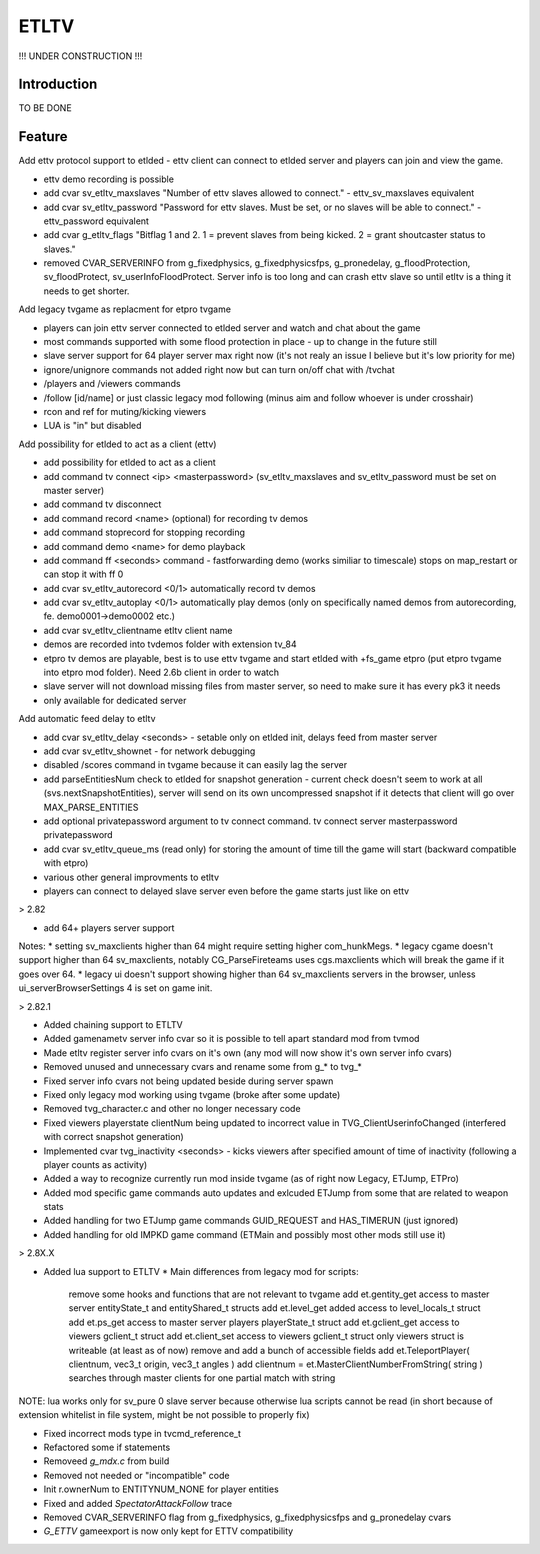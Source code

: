 ===================
ETLTV
===================

!!! UNDER CONSTRUCTION !!!

Introduction
^^^^^^^^^^^^

TO BE DONE

Feature
^^^^^^^
Add ettv protocol support to etlded - ettv client can connect to etlded server and players can join and view the game.

* ettv demo recording is possible
* add cvar sv_etltv_maxslaves "Number of ettv slaves allowed to connect." - ettv_sv_maxslaves equivalent
* add cvar sv_etltv_password "Password for ettv slaves. Must be set, or no slaves will be able to connect." - ettv_password equivalent
* add cvar g_etltv_flags "Bitflag 1 and 2. 1 = prevent slaves from being kicked. 2 = grant shoutcaster status to slaves."
* removed CVAR_SERVERINFO from g_fixedphysics, g_fixedphysicsfps, g_pronedelay, g_floodProtection, sv_floodProtect, sv_userInfoFloodProtect. Server info is too long and can crash ettv slave so until etltv is a thing it needs to get shorter.

Add legacy tvgame as replacment for etpro tvgame

* players can join ettv server connected to etlded server and watch and chat about the game
* most commands supported with some flood protection in place - up to change in the future still
* slave server support for 64 player server max right now (it's not realy an issue I believe but it's low priority for me)
* ignore/unignore commands not added right now but can turn on/off chat with /tvchat
* /players and /viewers commands
* /follow [id/name] or just classic legacy mod following (minus aim and follow whoever is under crosshair)
* rcon and ref for muting/kicking viewers
* LUA is "in" but disabled

Add possibility for etlded to act as a client (ettv)

* add possibility for etlded to act as a client
* add command tv connect <ip> <masterpassword> (sv_etltv_maxslaves and sv_etltv_password must be set on master server)
* add command tv disconnect
* add command record <name> (optional) for recording tv demos
* add command stoprecord for stopping recording
* add command demo <name> for demo playback
* add command ff <seconds> command - fastforwarding demo (works similiar to timescale) stops on map_restart or can stop it with ff 0
* add cvar sv_etltv_autorecord <0/1> automatically record tv demos
* add cvar sv_etltv_autoplay <0/1> automatically play demos (only on specifically named demos from autorecording, fe. demo0001->demo0002 etc.)
* add cvar sv_etltv_clientname etltv client name
* demos are recorded into tvdemos folder with extension tv_84
* etpro tv demos are playable, best is to use ettv tvgame and start etlded with +fs_game etpro (put etpro tvgame into etpro mod folder). Need 2.6b client in order to watch
* slave server will not download missing files from master server, so need to make sure it has every pk3 it needs
* only available for dedicated server

Add automatic feed delay to etltv

* add cvar sv_etltv_delay <seconds> - setable only on etlded init, delays feed from master server
* add cvar sv_etltv_shownet - for network debugging
* disabled /scores command in tvgame because it can easily lag the server
* add parseEntitiesNum check to etlded for snapshot generation - current check doesn't seem to work at all (svs.nextSnapshotEntities), server will send on its own uncompressed snapshot if it detects that client will go over MAX_PARSE_ENTITIES
* add optional privatepassword argument to tv connect command. tv connect server masterpassword privatepassword
* add cvar sv_etltv_queue_ms (read only) for storing the amount of time till the game will start (backward compatible with etpro)
* various other general improvments to etltv
* players can connect to delayed slave server even before the game starts just like on ettv

> 2.82

* add 64+ players server support

Notes:
* setting sv_maxclients higher than 64 might require setting higher com_hunkMegs.
* legacy cgame doesn't support higher than 64 sv_maxclients, notably CG_ParseFireteams uses cgs.maxclients which will break the game if it goes over 64.
* legacy ui doesn't support showing higher than 64 sv_maxclients servers in the browser, unless ui_serverBrowserSettings 4 is set on game init.

> 2.82.1

* Added chaining support to ETLTV

* Added gamenametv server info cvar so it is possible to tell apart standard mod from tvmod
* Made etltv register server info cvars on it's own (any mod will now show it's own server info cvars)
* Removed unused and unnecessary cvars and rename some from g_* to tvg_*
* Fixed server info cvars not being updated beside during server spawn
* Fixed only legacy mod working using tvgame (broke after some update)
* Removed tvg_character.c and other no longer necessary code
* Fixed viewers playerstate clientNum being updated to incorrect value in TVG_ClientUserinfoChanged (interfered with correct snapshot generation)
* Implemented cvar tvg_inactivity <seconds> - kicks viewers after specified amount of time of inactivity (following a player counts as activity)
* Added a way to recognize currently run mod inside tvgame (as of right now Legacy, ETJump, ETPro)
* Added mod specific game commands auto updates and exlcuded ETJump from some that are related to weapon stats
* Added handling for two ETJump game commands GUID_REQUEST and HAS_TIMERUN (just ignored)
* Added handling for old IMPKD game command (ETMain and possibly most other mods still use it)

> 2.8X.X

* Added lua support to ETLTV
  * Main differences from legacy mod for scripts:

    remove some hooks and functions that are not relevant to tvgame
    add et.gentity_get access to master server entityState_t and entityShared_t structs
    add et.level_get added access to level_locals_t struct
    add et.ps_get access to master server players playerState_t struct
    add et.gclient_get access to viewers gclient_t struct
    add et.client_set access to viewers gclient_t struct
    only viewers struct is writeable (at least as of now)
    remove and add a bunch of accessible fields
    add et.TeleportPlayer( clientnum, vec3_t origin, vec3_t angles )
    add clientnum = et.MasterClientNumberFromString( string ) searches through master clients for one partial match with string

NOTE: lua works only for sv_pure 0 slave server because otherwise lua scripts cannot be read (in short because of extension whitelist in file system, might be not possible to properly fix)

* Fixed incorrect mods type in tvcmd_reference_t
* Refactored some if statements
* Removeed `g_mdx.c` from build
* Removed not needed or "incompatible" code
* Init r.ownerNum to ENTITYNUM_NONE for player entities
* Fixed and added `SpectatorAttackFollow` trace
* Removed CVAR_SERVERINFO flag from g_fixedphysics, g_fixedphysicsfps and g_pronedelay cvars
* `G_ETTV` gameexport is now only kept for ETTV compatibility



